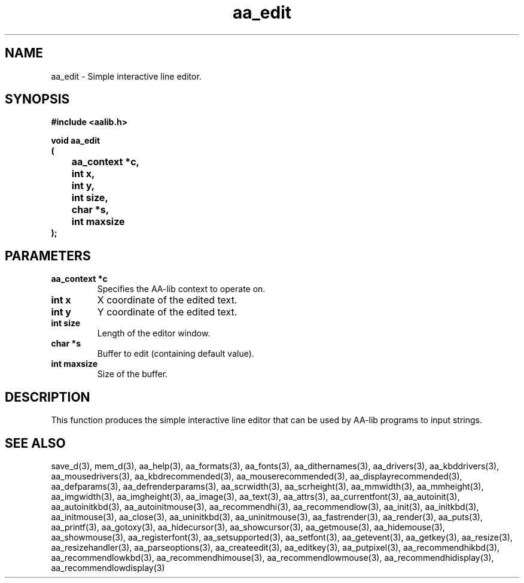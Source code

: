 .\" WARNING! THIS FILE WAS GENERATED AUTOMATICALLY BY c2man!
.\" DO NOT EDIT! CHANGES MADE TO THIS FILE WILL BE LOST!
.TH "aa_edit" 3 "8 September 1999" "c2man aalib.h"
.SH "NAME"
aa_edit \- Simple interactive line editor.
.SH "SYNOPSIS"
.ft B
#include <aalib.h>
.sp
void aa_edit
.br
(
.br
	aa_context *c,
.br
	int x,
.br
	int y,
.br
	int size,
.br
	char *s,
.br
	int maxsize
.br
);
.ft R
.SH "PARAMETERS"
.TP
.B "aa_context *c"
Specifies the AA-lib context to operate on.
.TP
.B "int x"
X coordinate of the edited text.
.TP
.B "int y"
Y coordinate of the edited text.
.TP
.B "int size"
Length of the editor window.
.TP
.B "char *s"
Buffer to edit (containing default value).
.TP
.B "int maxsize"
Size of the buffer.
.SH "DESCRIPTION"
This function produces the simple interactive line editor that can
be used by AA-lib programs to input strings.
.SH "SEE ALSO"
save_d(3),
mem_d(3),
aa_help(3),
aa_formats(3),
aa_fonts(3),
aa_dithernames(3),
aa_drivers(3),
aa_kbddrivers(3),
aa_mousedrivers(3),
aa_kbdrecommended(3),
aa_mouserecommended(3),
aa_displayrecommended(3),
aa_defparams(3),
aa_defrenderparams(3),
aa_scrwidth(3),
aa_scrheight(3),
aa_mmwidth(3),
aa_mmheight(3),
aa_imgwidth(3),
aa_imgheight(3),
aa_image(3),
aa_text(3),
aa_attrs(3),
aa_currentfont(3),
aa_autoinit(3),
aa_autoinitkbd(3),
aa_autoinitmouse(3),
aa_recommendhi(3),
aa_recommendlow(3),
aa_init(3),
aa_initkbd(3),
aa_initmouse(3),
aa_close(3),
aa_uninitkbd(3),
aa_uninitmouse(3),
aa_fastrender(3),
aa_render(3),
aa_puts(3),
aa_printf(3),
aa_gotoxy(3),
aa_hidecursor(3),
aa_showcursor(3),
aa_getmouse(3),
aa_hidemouse(3),
aa_showmouse(3),
aa_registerfont(3),
aa_setsupported(3),
aa_setfont(3),
aa_getevent(3),
aa_getkey(3),
aa_resize(3),
aa_resizehandler(3),
aa_parseoptions(3),
aa_createedit(3),
aa_editkey(3),
aa_putpixel(3),
aa_recommendhikbd(3),
aa_recommendlowkbd(3),
aa_recommendhimouse(3),
aa_recommendlowmouse(3),
aa_recommendhidisplay(3),
aa_recommendlowdisplay(3)
